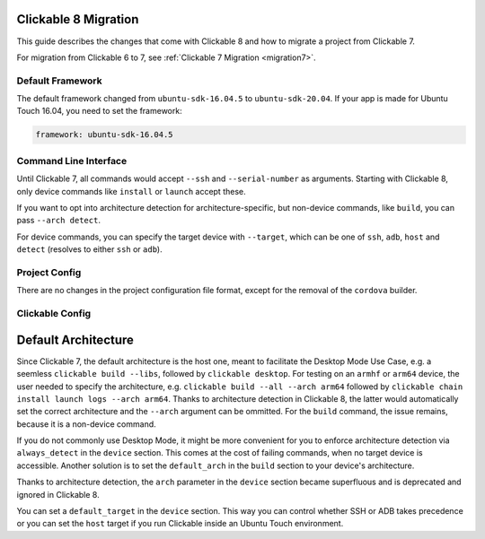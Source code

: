 .. _migration:

Clickable 8 Migration
=====================

This guide describes the changes that come with Clickable 8 and how to migrate a
project from Clickable 7.

For migration from Clickable 6 to 7, see :ref:`Clickable 7 Migration <migration7>`.

Default Framework
-----------------

The default framework changed from ``ubuntu-sdk-16.04.5`` to ``ubuntu-sdk-20.04``.
If your app is made for Ubuntu Touch 16.04, you need to set the framework:

.. code-block:: yaml

    framework: ubuntu-sdk-16.04.5

Command Line Interface
----------------------

Until Clickable 7, all commands would accept ``--ssh`` and ``--serial-number`` as
arguments. Starting with Clickable 8, only device commands like ``install`` or
``launch`` accept these.

If you want to opt into architecture detection for architecture-specific, but
non-device commands, like ``build``, you can pass ``--arch detect``.

For device commands, you can specify the target device with ``--target``, which
can be one of ``ssh``, ``adb``, ``host`` and ``detect`` (resolves to either
``ssh`` or ``adb``).

Project Config
--------------

There are no changes in the project configuration file format, except for the
removal of the ``cordova`` builder.

Clickable Config
----------------

Default Architecture
====================

Since Clickable 7, the default architecture is the host one, meant to
facilitate the Desktop Mode Use Case, e.g. a seemless
``clickable build --libs``, followed by ``clickable desktop``. For testing
on an ``armhf`` or ``arm64`` device, the user needed to specify the
architecture, e.g. ``clickable build --all --arch arm64`` followed by
``clickable chain install launch logs --arch arm64``. Thanks to architecture
detection in Clickable 8, the latter would automatically set the correct
architecture and the ``--arch`` argument can be ommitted.
For the ``build`` command, the issue remains, because it is a non-device
command.

If you do not commonly use Desktop Mode, it might be more convenient for you
to enforce architecture detection via ``always_detect`` in the ``device``
section. This comes at the cost of failing commands, when no target device is
accessible. Another solution is to set the ``default_arch`` in the ``build``
section to your device's architecture.

Thanks to architecture detection, the ``arch`` parameter in the ``device``
section became superfluous and is deprecated and ignored in Clickable 8.

You can set a ``default_target`` in the ``device`` section. This way you can
control whether SSH or ADB takes precedence or you can set the ``host`` target
if you run Clickable inside an Ubuntu Touch environment.
